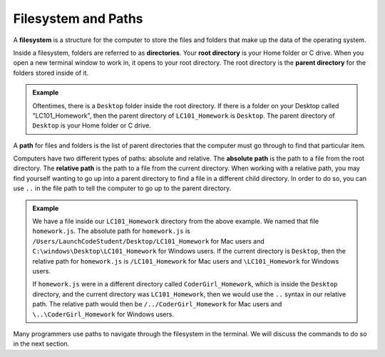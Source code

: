 Filesystem and Paths
====================

.. index:: ! filesystem

A **filesystem** is a structure for the computer to store the files and folders
that make up the data of the operating system.

Inside a filesystem, folders are referred to as **directories**.
Your **root directory** is your Home folder or C drive.
When you open a new terminal window to work in, it opens to your root directory.
The root directory is the **parent directory** for the folders stored inside of it.

.. admonition:: Example

   Oftentimes, there is a ``Desktop`` folder inside the root directory. If there
   is a folder on your Desktop called "LC101_Homework", then the parent directory
   of ``LC101_Homework`` is ``Desktop``. The parent directory of ``Desktop`` is
   your Home folder or C drive.

A **path** for files and folders is the list of parent directories that the computer must go through to find that particular item.

Computers have two different types of paths: absolute and relative.
The **absolute path** is the path to a file from the root directory.
The **relative path** is the path to a file from the current directory. When working with a relative path, you may find yourself wanting to go up into a parent directory to find a file in a different child directory.
In order to do so, you can use ``..`` in the file path to tell the computer to go up to the parent directory.

.. admonition:: Example

   We have a file inside our ``LC101_Homework`` directory from the above example.
   We named that file ``homework.js``.
   The absolute path for ``homework.js`` is ``/Users/LaunchCodeStudent/Desktop/LC101_Homework`` for Mac users and ``C:\windows\Desktop\LC101_Homework`` for Windows users.
   If the current directory is ``Desktop``, then the relative path for ``homework.js`` is ``/LC101_Homework`` for Mac users and ``\LC101_Homework`` for Windows users.

   If ``homework.js`` were in a different directory called ``CoderGirl_Homework``, which is inside the ``Desktop`` directory, and the current directory was ``LC101_Homework``, then we would use the ``..`` syntax in our relative path.
   The relative path would then be ``/../CoderGirl_Homework`` for Mac users and ``\..\CoderGirl_Homework`` for Windows users.

Many programmers use paths to navigate through the filesystem in the terminal.
We will discuss the commands to do so in the next section.

